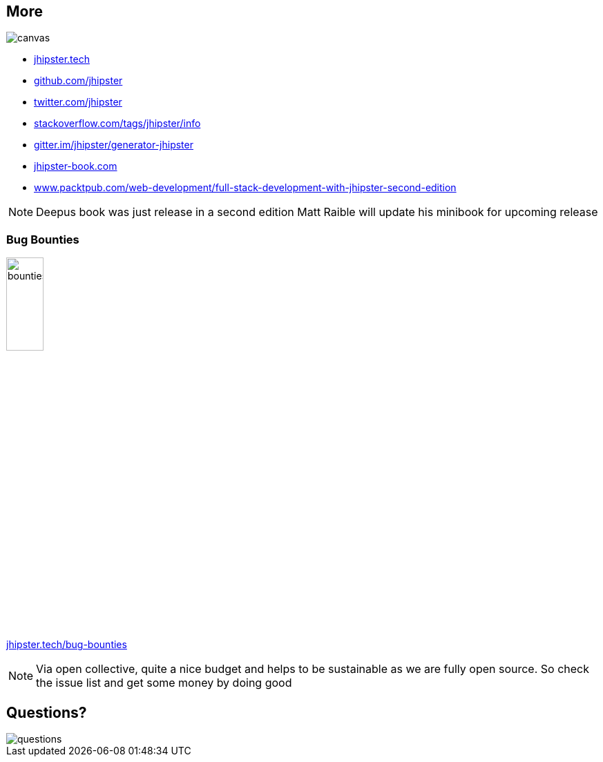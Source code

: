 [.white.text]
== More

ifdef::ghpages[]
image::{ghpagesurl}attention.gif[canvas,size=contain]
endif::ghpages[]

ifndef::ghpages[]
image::attention.gif[canvas,size=contain]
endif::ghpages[]

* https://jhipster.tech[jhipster.tech]
* https://github.com/jhipster[github.com/jhipster]
* https://twitter.com/jhipster[twitter.com/jhipster]
* https://stackoverflow.com/tags/jhipster/info[stackoverflow.com/tags/jhipster/info]
* https://gitter.im/jhipster/generator-jhipster[gitter.im/jhipster/generator-jhipster]
* http://wwww.jhipster-book.com[jhipster-book.com]
* https://www.packtpub.com/web-development/full-stack-development-with-jhipster-second-edition[www.packtpub.com/web-development/full-stack-development-with-jhipster-second-edition]

[NOTE.speaker]
--
Deepus book was just release in a second edition
Matt Raible will update his minibook for upcoming release
--

=== Bug Bounties

ifdef::ghpages[]
image::{ghpagesurl}bounties.webp[width=25%]
https://jhipster.tech/bug-bounties[jhipster.tech/bug-bounties]
endif::ghpages[]

ifndef::ghpages[]
image::bounties.webp[width=25%]
https://jhipster.tech/bug-bounties[jhipster.tech/bug-bounties]
endif::ghpages[]

[NOTE.speaker]
--
Via open collective, quite a nice budget and helps to be sustainable as we are fully open source. 
So check the issue list and get some money by doing good
--

== Questions?

ifdef::ghpages[]
image::{ghpagesurl}questions.webp[]
endif::ghpages[]

ifndef::ghpages[]
image::questions.webp[]
endif::ghpages[]